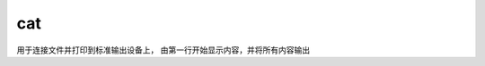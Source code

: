 ==========================
cat
==========================


.. post:: 2023-02-26 21:30:12
  :tags: linux, linux指令
  :category: 操作系统
  :author: YanQue
  :location: CD
  :language: zh-cn


用于连接文件并打印到标准输出设备上， 由第一行开始显示内容，并将所有内容输出

